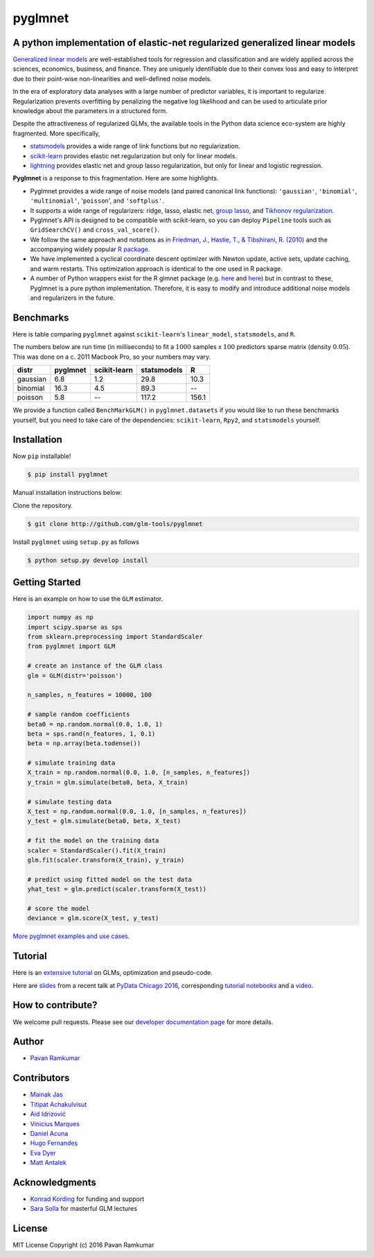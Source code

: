 pyglmnet
========

A python implementation of elastic-net regularized generalized linear models
~~~~~~~~~~~~~~~~~~~~~~~~~~~~~~~~~~~~~~~~~~~~~~~~~~~~~~~~~~~~~~~~~~~~~~~~~~~~

|License| |Travis| |Codecov| |Gitter|

`Generalized linear
models <https://en.wikipedia.org/wiki/Generalized_linear_model>`__ are
well-established tools for regression and classification and are widely
applied across the sciences, economics, business, and finance. They are
uniquely identifiable due to their convex loss and easy to interpret due
to their point-wise non-linearities and well-defined noise models.

In the era of exploratory data analyses with a large number of predictor
variables, it is important to regularize. Regularization prevents
overfitting by penalizing the negative log likelihood and can be used to
articulate prior knowledge about the parameters in a structured form.

Despite the attractiveness of regularized GLMs, the available tools in
the Python data science eco-system are highly fragmented. More
specifically,

-  `statsmodels <http://statsmodels.sourceforge.net/devel/glm.html>`__
   provides a wide range of link functions but no regularization.
-  `scikit-learn <http://scikit-learn.org/stable/modules/generated/sklearn.linear_model.ElasticNet.html>`__
   provides elastic net regularization but only for linear models.
-  `lightning <https://github.com/scikit-learn-contrib/lightning>`__
   provides elastic net and group lasso regularization, but only for
   linear and logistic regression.

**Pyglmnet** is a response to this fragmentation. Here are some
highlights.

-  Pyglmnet provides a wide range of noise models (and paired canonical
   link functions): ``'gaussian'``, ``'binomial'``, ``'multinomial'``,
   '``poisson``', and ``'softplus'``.

-  It supports a wide range of regularizers: ridge, lasso, elastic net,
   `group
   lasso <https://en.wikipedia.org/wiki/Proximal_gradient_methods_for_learning#Group_lasso>`__,
   and `Tikhonov
   regularization <https://en.wikipedia.org/wiki/Tikhonov_regularization>`__.

-  Pyglmnet's API is designed to be compatible with scikit-learn, so you
   can deploy ``Pipeline`` tools such as ``GridSearchCV()`` and
   ``cross_val_score()``.

-  We follow the same approach and notations as in `Friedman, J.,
   Hastie, T., & Tibshirani, R.
   (2010) <https://core.ac.uk/download/files/153/6287975.pdf>`__ and the
   accompanying widely popular `R
   package <https://web.stanford.edu/~hastie/glmnet/glmnet_alpha.html>`__.

-  We have implemented a cyclical coordinate descent optimizer with
   Newton update, active sets, update caching, and warm restarts. This
   optimization approach is identical to the one used in R package.

-  A number of Python wrappers exist for the R glmnet package (e.g.
   `here <https://github.com/civisanalytics/python-glmnet>`__ and
   `here <https://github.com/dwf/glmnet-python>`__) but in contrast to
   these, Pyglmnet is a pure python implementation. Therefore, it is
   easy to modify and introduce additional noise models and regularizers
   in the future.

Benchmarks
~~~~~~~~~~

Here is table comparing ``pyglmnet`` against ``scikit-learn``'s
``linear_model``, ``statsmodels``, and ``R``.

The numbers below are run time (in milliseconds) to fit a :math:`1000`
samples x :math:`100` predictors sparse matrix (density :math:`0.05`).
This was done on a c. 2011 Macbook Pro, so your numbers may vary.

+------------+------------+----------------+---------------+---------+
| distr      | pyglmnet   | scikit-learn   | statsmodels   | R       |
+============+============+================+===============+=========+
| gaussian   | 6.8        | 1.2            | 29.8          | 10.3    |
+------------+------------+----------------+---------------+---------+
| binomial   | 16.3       | 4.5            | 89.3          | --      |
+------------+------------+----------------+---------------+---------+
| poisson    | 5.8        | --             | 117.2         | 156.1   |
+------------+------------+----------------+---------------+---------+

We provide a function called ``BenchMarkGLM()`` in ``pyglmnet.datasets``
if you would like to run these benchmarks yourself, but you need to take
care of the dependencies: ``scikit-learn``, ``Rpy2``, and
``statsmodels`` yourself.

Installation
~~~~~~~~~~~~

Now ``pip`` installable!

.. code:: bash

    $ pip install pyglmnet

Manual installation instructions below:

Clone the repository.

.. code:: bash

    $ git clone http://github.com/glm-tools/pyglmnet

Install ``pyglmnet`` using ``setup.py`` as follows

.. code:: bash

    $ python setup.py develop install

Getting Started
~~~~~~~~~~~~~~~

Here is an example on how to use the ``GLM`` estimator.

.. code:: python

    import numpy as np
    import scipy.sparse as sps
    from sklearn.preprocessing import StandardScaler
    from pyglmnet import GLM

    # create an instance of the GLM class
    glm = GLM(distr='poisson')

    n_samples, n_features = 10000, 100

    # sample random coefficients
    beta0 = np.random.normal(0.0, 1.0, 1)
    beta = sps.rand(n_features, 1, 0.1)
    beta = np.array(beta.todense())

    # simulate training data
    X_train = np.random.normal(0.0, 1.0, [n_samples, n_features])
    y_train = glm.simulate(beta0, beta, X_train)

    # simulate testing data
    X_test = np.random.normal(0.0, 1.0, [n_samples, n_features])
    y_test = glm.simulate(beta0, beta, X_test)

    # fit the model on the training data
    scaler = StandardScaler().fit(X_train)
    glm.fit(scaler.transform(X_train), y_train)

    # predict using fitted model on the test data
    yhat_test = glm.predict(scaler.transform(X_test))

    # score the model
    deviance = glm.score(X_test, y_test)

`More pyglmnet examples and use
cases <http://glm-tools.github.io/pyglmnet/auto_examples/index.html>`__.

Tutorial
~~~~~~~~

Here is an `extensive
tutorial <http://glm-tools.github.io/pyglmnet/tutorial.html>`__ on GLMs,
optimization and pseudo-code.

Here are
`slides <https://pavanramkumar.github.io/pydata-chicago-2016>`__ from a
recent talk at `PyData Chicago
2016 <http://pydata.org/chicago2016/schedule/presentation/15/>`__,
corresponding `tutorial
notebooks <http://github.com/pavanramkumar/pydata-chicago-2016>`__ and a
`video <https://www.youtube.com/watch?v=zXec96KD1uA>`__.

How to contribute?
~~~~~~~~~~~~~~~~~~

We welcome pull requests. Please see our `developer documentation
page <http://glm-tools.github.io/pyglmnet/developers.html>`__ for more
details.

Author
~~~~~~

-  `Pavan Ramkumar <http:/github.com/pavanramkumar>`__

Contributors
~~~~~~~~~~~~

-  `Mainak Jas <http:/github.com/jasmainak>`__
-  `Titipat Achakulvisut <http:/github.com/titipata>`__
-  `Aid Idrizović <http:/github.com/the872>`__
-  `Vinicius Marques <http:/github.com/marquesVF>`__
-  `Daniel Acuna <http:/github.com/daniel-acuna>`__
-  `Hugo Fernandes <http:/github.com/hugoguh>`__
-  `Eva Dyer <http:/github.com/evadyer>`__
-  `Matt Antalek <https://github.com/themantalope>`__

Acknowledgments
~~~~~~~~~~~~~~~

-  `Konrad Kording <http://kordinglab.com>`__ for funding and support
-  `Sara
   Solla <http://www.physics.northwestern.edu/people/joint-faculty/sara-solla.html>`__
   for masterful GLM lectures

License
~~~~~~~

MIT License Copyright (c) 2016 Pavan Ramkumar

.. |License| image:: https://img.shields.io/badge/license-MIT-blue.svg?style=flat
   :target: https://github.com/glm-tools/pyglmnet/blob/master/LICENSE
.. |Travis| image:: https://api.travis-ci.org/glm-tools/pyglmnet.svg?branch=master
   :target: https://travis-ci.org/glm-tools/pyglmnet
.. |Codecov| image:: https://codecov.io/github/glm-tools/pyglmnet/coverage.svg?precision=0
   :target: https://codecov.io/gh/glm-tools/pyglmnet
.. |Gitter| image:: https://badges.gitter.im/glm-tools/pyglmnet.svg
   :target: https://gitter.im/pavanramkumar/pyglmnet?utm_source=badge&utm_medium=badge&utm_campaign=pr-badge

